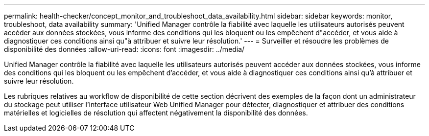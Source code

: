 ---
permalink: health-checker/concept_monitor_and_troubleshoot_data_availability.html 
sidebar: sidebar 
keywords: monitor, troubleshoot, data availability 
summary: 'Unified Manager contrôle la fiabilité avec laquelle les utilisateurs autorisés peuvent accéder aux données stockées, vous informe des conditions qui les bloquent ou les empêchent d"accéder, et vous aide à diagnostiquer ces conditions ainsi qu"à attribuer et suivre leur résolution.' 
---
= Surveiller et résoudre les problèmes de disponibilité des données
:allow-uri-read: 
:icons: font
:imagesdir: ../media/


[role="lead"]
Unified Manager contrôle la fiabilité avec laquelle les utilisateurs autorisés peuvent accéder aux données stockées, vous informe des conditions qui les bloquent ou les empêchent d'accéder, et vous aide à diagnostiquer ces conditions ainsi qu'à attribuer et suivre leur résolution.

Les rubriques relatives au workflow de disponibilité de cette section décrivent des exemples de la façon dont un administrateur du stockage peut utiliser l'interface utilisateur Web Unified Manager pour détecter, diagnostiquer et attribuer des conditions matérielles et logicielles de résolution qui affectent négativement la disponibilité des données.
